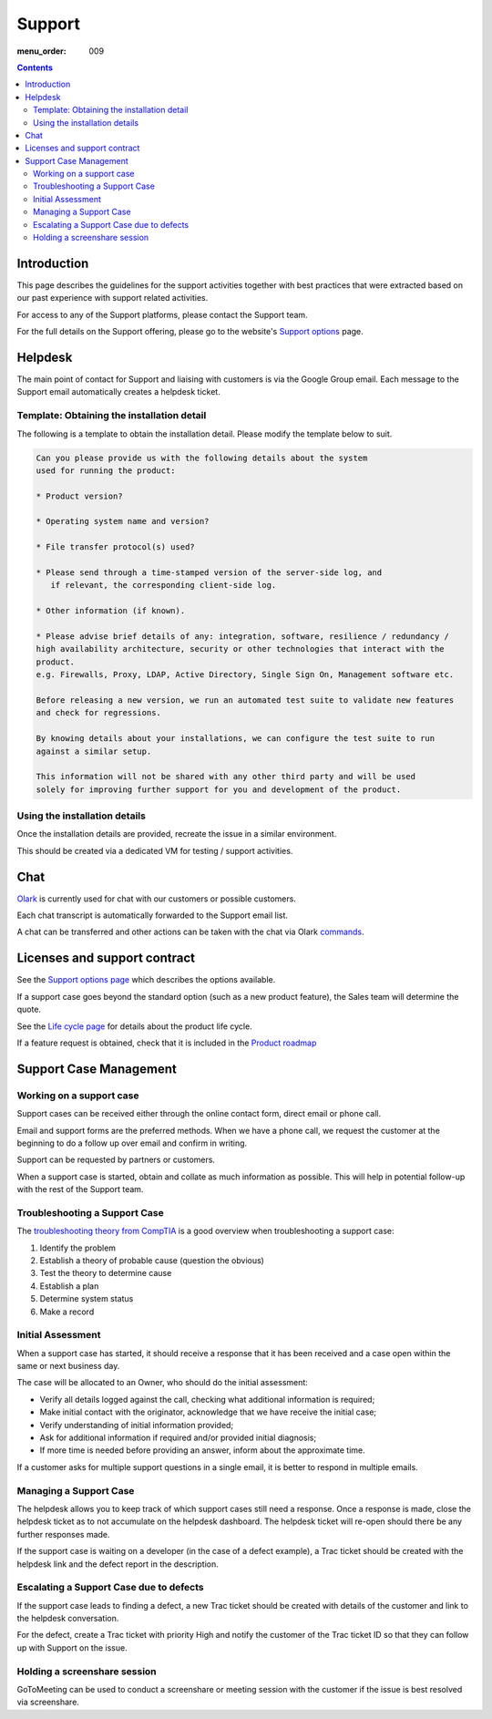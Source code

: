 Support
#######

:menu_order: 009

.. contents::


Introduction
============

This page describes the guidelines for the support activities together with
best practices that were extracted based on our past experience with support
related activities.

For access to any of the Support platforms, please contact the Support team.

For the full details on the Support offering, please go to the website's
`Support options <https://www.sftpplus.com/support/options.html>`_ page.


Helpdesk
========

The main point of contact for Support and liaising with customers
is via the Google Group email.
Each message to the Support email automatically creates a helpdesk ticket.


Template: Obtaining the installation detail
-------------------------------------------

The following is a template to obtain the installation detail.
Please modify the template below to suit.

.. sourcecode:: rst

	Can you please provide us with the following details about the system
	used for running the product:

	* Product version?

	* Operating system name and version?

	* File transfer protocol(s) used?

	* Please send through a time-stamped version of the server-side log, and
	   if relevant, the corresponding client-side log.

	* Other information (if known).

	* Please advise brief details of any: integration, software, resilience / redundancy /
	high availability architecture, security or other technologies that interact with the
	product.
	e.g. Firewalls, Proxy, LDAP, Active Directory, Single Sign On, Management software etc.

	Before releasing a new version, we run an automated test suite to validate new features
	and check for regressions.
	
	By knowing details about your installations, we can configure the test suite to run
	against a similar setup.

	This information will not be shared with any other third party and will be used
	solely for improving further support for you and development of the product.


Using the installation details
------------------------------

Once the installation details are provided, recreate the issue in a similar
environment.

This should be created via a dedicated VM for testing / support activities.


Chat
====

`Olark <https://www.olark.com>`_ is currently used for chat with our customers
or possible customers.

Each chat transcript is automatically forwarded to the Support email list.

A chat can be transferred and other actions can be taken with the chat via
Olark `commands <https://www.olark.com/help/commands>`_.


Licenses and support contract
=============================

See the `Support options page <https://www.sftpplus.com/support/options.html>`_
which describes the options available.

If a support case goes beyond the standard option (such as a new
product feature), the Sales team will determine the quote.

See the `Life cycle page <https://www.sftpplus.com/product/life-cycle.html>`_ 
for details about the product life cycle.

If a feature request is obtained, check that it is included in the
`Product roadmap <https://www.sftpplus.com/product/roadmap.html>`_ 


Support Case Management
=======================


Working on a support case
-------------------------

Support cases can be received either through the online contact form,
direct email or phone call.

Email and support forms are the preferred methods.
When we have a phone call, we request the customer at the beginning to do a
follow up over email and confirm in writing.

Support can be requested by partners or customers.

When a support case is started, obtain and collate as much information as
possible.
This will help in potential follow-up with the rest of the Support team.


Troubleshooting a Support Case
------------------------------

The `troubleshooting theory from CompTIA <http://certmag.com/guide-troubleshooting-theory-comptia-perspective/>`_ is a good overview when
troubleshooting a support case:

1. Identify the problem
2. Establish a theory of probable cause (question the obvious)
3. Test the theory to determine cause
4. Establish a plan
5. Determine system status
6. Make a record


Initial Assessment
------------------

When a support case has started, it should receive a response that it has
been received and a case open within the same or next business day.

The case will be allocated to an Owner, who should do the initial assessment:

* Verify all details logged against the call, checking what additional
  information is required;

* Make initial contact with the originator, acknowledge that we have receive
  the initial case;

* Verify understanding of initial information provided;

* Ask for additional information if required and/or provided initial diagnosis;

* If more time is needed before providing an answer, inform about the
  approximate time.

If a customer asks for multiple support questions in a single email, it is
better to respond in multiple emails.


Managing a Support Case
-----------------------

The helpdesk allows you to keep track of which support cases still need a
response.
Once a response is made, close the helpdesk ticket as to not accumulate
on the helpdesk dashboard.
The helpdesk ticket will re-open should there be any further responses made.

If the support case is waiting on a developer (in the case of a defect
example), a Trac ticket should be created with the helpdesk link and the
defect report in the description.


Escalating a Support Case due to defects
----------------------------------------

If the support case leads to finding a defect, a new Trac ticket should be
created with details of the customer and link to the helpdesk conversation.

For the defect, create a Trac ticket with priority High and notify the
customer of the Trac ticket ID so that they can follow up with Support on the
issue.


Holding a screenshare session
-----------------------------

GoToMeeting can be used to conduct a screenshare or meeting session with the
customer if the issue is best resolved via screenshare.

